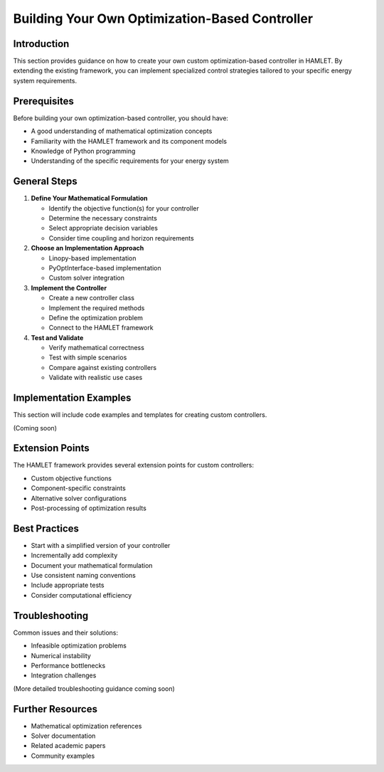 Building Your Own Optimization-Based Controller
===========================================

Introduction
-----------

This section provides guidance on how to create your own custom optimization-based controller in HAMLET. By extending the existing framework, you can implement specialized control strategies tailored to your specific energy system requirements.

Prerequisites
------------

Before building your own optimization-based controller, you should have:

- A good understanding of mathematical optimization concepts
- Familiarity with the HAMLET framework and its component models
- Knowledge of Python programming
- Understanding of the specific requirements for your energy system

General Steps
------------

1. **Define Your Mathematical Formulation**
   
   - Identify the objective function(s) for your controller
   - Determine the necessary constraints
   - Select appropriate decision variables
   - Consider time coupling and horizon requirements

2. **Choose an Implementation Approach**
   
   - Linopy-based implementation
   - PyOptInterface-based implementation
   - Custom solver integration

3. **Implement the Controller**
   
   - Create a new controller class
   - Implement the required methods
   - Define the optimization problem
   - Connect to the HAMLET framework

4. **Test and Validate**
   
   - Verify mathematical correctness
   - Test with simple scenarios
   - Compare against existing controllers
   - Validate with realistic use cases

Implementation Examples
---------------------

This section will include code examples and templates for creating custom controllers.

(Coming soon)

Extension Points
--------------

The HAMLET framework provides several extension points for custom controllers:

- Custom objective functions
- Component-specific constraints
- Alternative solver configurations
- Post-processing of optimization results

Best Practices
------------

- Start with a simplified version of your controller
- Incrementally add complexity
- Document your mathematical formulation
- Use consistent naming conventions
- Include appropriate tests
- Consider computational efficiency

Troubleshooting
-------------

Common issues and their solutions:

- Infeasible optimization problems
- Numerical instability
- Performance bottlenecks
- Integration challenges

(More detailed troubleshooting guidance coming soon)

Further Resources
---------------

- Mathematical optimization references
- Solver documentation
- Related academic papers
- Community examples